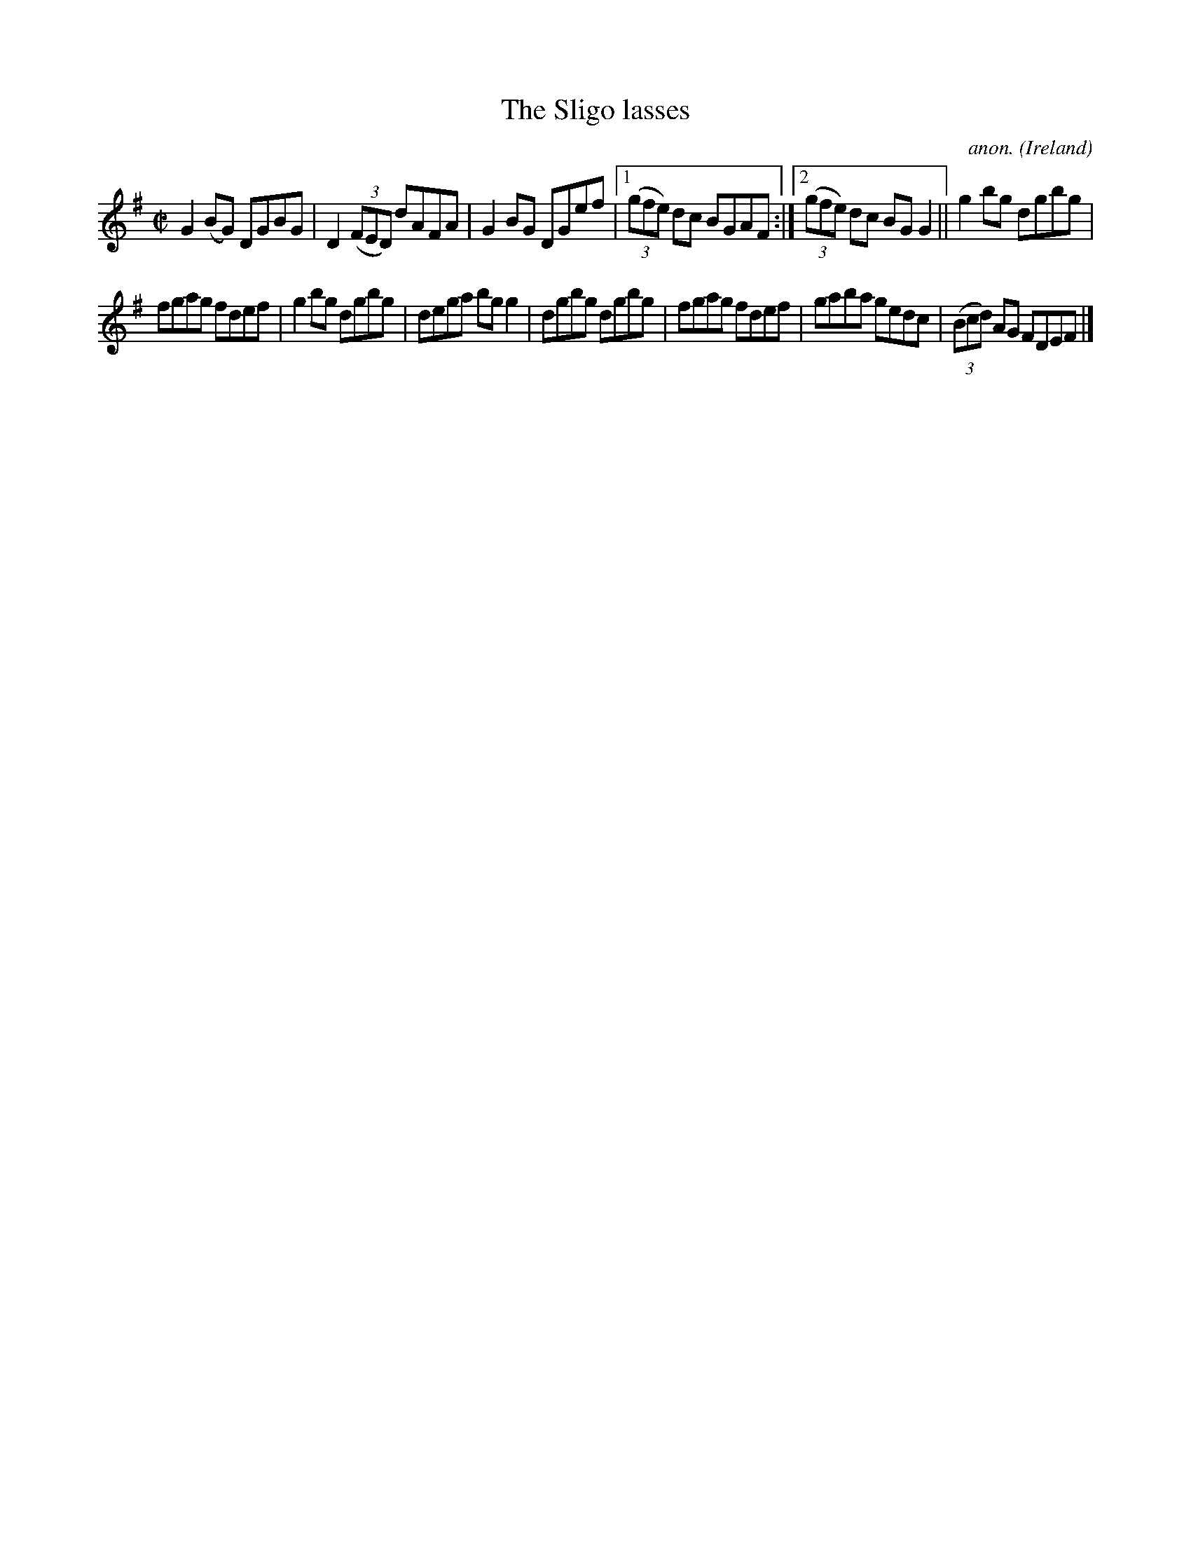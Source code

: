 X:636
T:The Sligo lasses
C:anon.
O:Ireland
B:Francis O'Neill: "The Dance Music of Ireland" (1907) no. 636
R:Reel
M:C|
L:1/8
K:G
G2(BG) DGBG|D2(3(FED) dAFA|G2BG DGef|[1(3(gfe) dc BGAF:|[2(3(gfe) dc BGG2||g2bg dgbg|
fgag fdef|g2bg dgbg|dega bgg2|dgbg dgbg|fgag fdef|gaba gedc|(3(Bcd) AG FDEF|]
